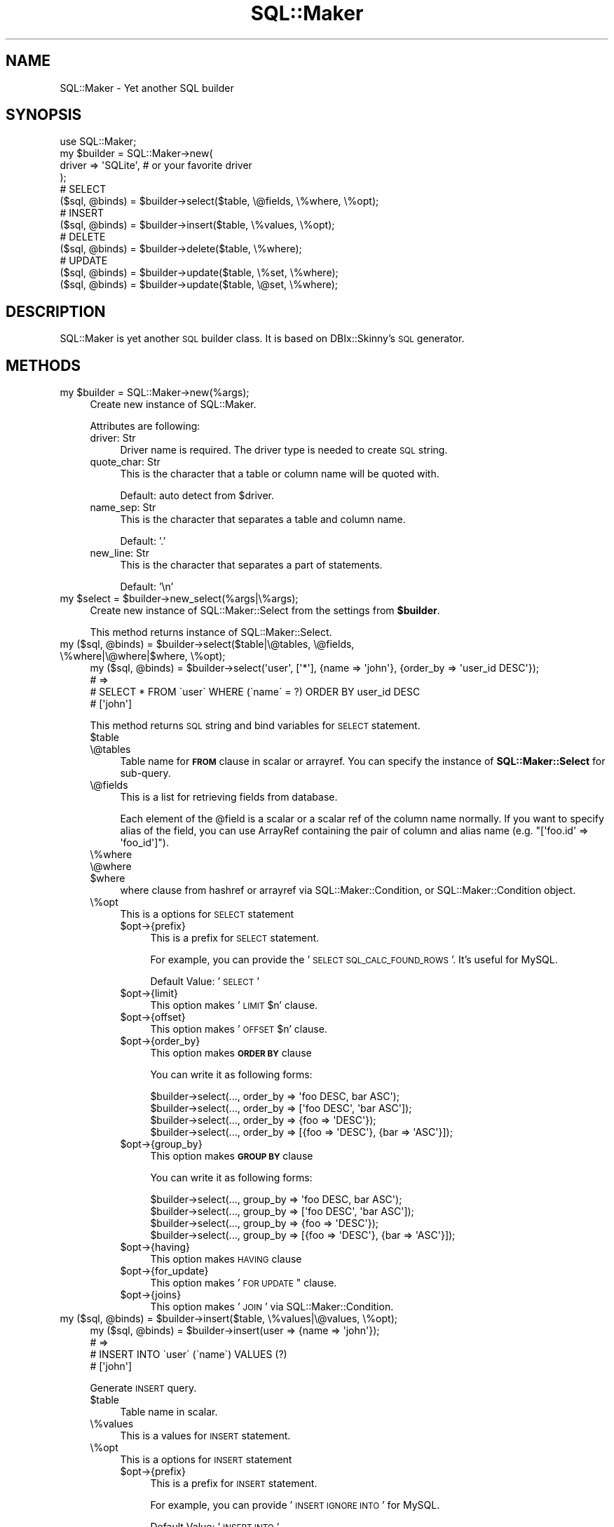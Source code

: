 .\" Automatically generated by Pod::Man 2.25 (Pod::Simple 3.20)
.\"
.\" Standard preamble:
.\" ========================================================================
.de Sp \" Vertical space (when we can't use .PP)
.if t .sp .5v
.if n .sp
..
.de Vb \" Begin verbatim text
.ft CW
.nf
.ne \\$1
..
.de Ve \" End verbatim text
.ft R
.fi
..
.\" Set up some character translations and predefined strings.  \*(-- will
.\" give an unbreakable dash, \*(PI will give pi, \*(L" will give a left
.\" double quote, and \*(R" will give a right double quote.  \*(C+ will
.\" give a nicer C++.  Capital omega is used to do unbreakable dashes and
.\" therefore won't be available.  \*(C` and \*(C' expand to `' in nroff,
.\" nothing in troff, for use with C<>.
.tr \(*W-
.ds C+ C\v'-.1v'\h'-1p'\s-2+\h'-1p'+\s0\v'.1v'\h'-1p'
.ie n \{\
.    ds -- \(*W-
.    ds PI pi
.    if (\n(.H=4u)&(1m=24u) .ds -- \(*W\h'-12u'\(*W\h'-12u'-\" diablo 10 pitch
.    if (\n(.H=4u)&(1m=20u) .ds -- \(*W\h'-12u'\(*W\h'-8u'-\"  diablo 12 pitch
.    ds L" ""
.    ds R" ""
.    ds C` ""
.    ds C' ""
'br\}
.el\{\
.    ds -- \|\(em\|
.    ds PI \(*p
.    ds L" ``
.    ds R" ''
'br\}
.\"
.\" Escape single quotes in literal strings from groff's Unicode transform.
.ie \n(.g .ds Aq \(aq
.el       .ds Aq '
.\"
.\" If the F register is turned on, we'll generate index entries on stderr for
.\" titles (.TH), headers (.SH), subsections (.SS), items (.Ip), and index
.\" entries marked with X<> in POD.  Of course, you'll have to process the
.\" output yourself in some meaningful fashion.
.ie \nF \{\
.    de IX
.    tm Index:\\$1\t\\n%\t"\\$2"
..
.    nr % 0
.    rr F
.\}
.el \{\
.    de IX
..
.\}
.\"
.\" Accent mark definitions (@(#)ms.acc 1.5 88/02/08 SMI; from UCB 4.2).
.\" Fear.  Run.  Save yourself.  No user-serviceable parts.
.    \" fudge factors for nroff and troff
.if n \{\
.    ds #H 0
.    ds #V .8m
.    ds #F .3m
.    ds #[ \f1
.    ds #] \fP
.\}
.if t \{\
.    ds #H ((1u-(\\\\n(.fu%2u))*.13m)
.    ds #V .6m
.    ds #F 0
.    ds #[ \&
.    ds #] \&
.\}
.    \" simple accents for nroff and troff
.if n \{\
.    ds ' \&
.    ds ` \&
.    ds ^ \&
.    ds , \&
.    ds ~ ~
.    ds /
.\}
.if t \{\
.    ds ' \\k:\h'-(\\n(.wu*8/10-\*(#H)'\'\h"|\\n:u"
.    ds ` \\k:\h'-(\\n(.wu*8/10-\*(#H)'\`\h'|\\n:u'
.    ds ^ \\k:\h'-(\\n(.wu*10/11-\*(#H)'^\h'|\\n:u'
.    ds , \\k:\h'-(\\n(.wu*8/10)',\h'|\\n:u'
.    ds ~ \\k:\h'-(\\n(.wu-\*(#H-.1m)'~\h'|\\n:u'
.    ds / \\k:\h'-(\\n(.wu*8/10-\*(#H)'\z\(sl\h'|\\n:u'
.\}
.    \" troff and (daisy-wheel) nroff accents
.ds : \\k:\h'-(\\n(.wu*8/10-\*(#H+.1m+\*(#F)'\v'-\*(#V'\z.\h'.2m+\*(#F'.\h'|\\n:u'\v'\*(#V'
.ds 8 \h'\*(#H'\(*b\h'-\*(#H'
.ds o \\k:\h'-(\\n(.wu+\w'\(de'u-\*(#H)/2u'\v'-.3n'\*(#[\z\(de\v'.3n'\h'|\\n:u'\*(#]
.ds d- \h'\*(#H'\(pd\h'-\w'~'u'\v'-.25m'\f2\(hy\fP\v'.25m'\h'-\*(#H'
.ds D- D\\k:\h'-\w'D'u'\v'-.11m'\z\(hy\v'.11m'\h'|\\n:u'
.ds th \*(#[\v'.3m'\s+1I\s-1\v'-.3m'\h'-(\w'I'u*2/3)'\s-1o\s+1\*(#]
.ds Th \*(#[\s+2I\s-2\h'-\w'I'u*3/5'\v'-.3m'o\v'.3m'\*(#]
.ds ae a\h'-(\w'a'u*4/10)'e
.ds Ae A\h'-(\w'A'u*4/10)'E
.    \" corrections for vroff
.if v .ds ~ \\k:\h'-(\\n(.wu*9/10-\*(#H)'\s-2\u~\d\s+2\h'|\\n:u'
.if v .ds ^ \\k:\h'-(\\n(.wu*10/11-\*(#H)'\v'-.4m'^\v'.4m'\h'|\\n:u'
.    \" for low resolution devices (crt and lpr)
.if \n(.H>23 .if \n(.V>19 \
\{\
.    ds : e
.    ds 8 ss
.    ds o a
.    ds d- d\h'-1'\(ga
.    ds D- D\h'-1'\(hy
.    ds th \o'bp'
.    ds Th \o'LP'
.    ds ae ae
.    ds Ae AE
.\}
.rm #[ #] #H #V #F C
.\" ========================================================================
.\"
.IX Title "SQL::Maker 3"
.TH SQL::Maker 3 "2014-01-02" "perl v5.16.3" "User Contributed Perl Documentation"
.\" For nroff, turn off justification.  Always turn off hyphenation; it makes
.\" way too many mistakes in technical documents.
.if n .ad l
.nh
.SH "NAME"
SQL::Maker \- Yet another SQL builder
.SH "SYNOPSIS"
.IX Header "SYNOPSIS"
.Vb 1
\&    use SQL::Maker;
\&
\&    my $builder = SQL::Maker\->new(
\&        driver => \*(AqSQLite\*(Aq, # or your favorite driver
\&    );
\&
\&    # SELECT
\&    ($sql, @binds) = $builder\->select($table, \e@fields, \e%where, \e%opt);
\&
\&    # INSERT
\&    ($sql, @binds) = $builder\->insert($table, \e%values, \e%opt);
\&
\&    # DELETE
\&    ($sql, @binds) = $builder\->delete($table, \e%where);
\&
\&    # UPDATE
\&    ($sql, @binds) = $builder\->update($table, \e%set, \e%where);
\&    ($sql, @binds) = $builder\->update($table, \e@set, \e%where);
.Ve
.SH "DESCRIPTION"
.IX Header "DESCRIPTION"
SQL::Maker is yet another \s-1SQL\s0 builder class. It is based on DBIx::Skinny's \s-1SQL\s0 generator.
.SH "METHODS"
.IX Header "METHODS"
.ie n .IP "my $builder = SQL::Maker\->new(%args);" 4
.el .IP "my \f(CW$builder\fR = SQL::Maker\->new(%args);" 4
.IX Item "my $builder = SQL::Maker->new(%args);"
Create new instance of SQL::Maker.
.Sp
Attributes are following:
.RS 4
.IP "driver: Str" 4
.IX Item "driver: Str"
Driver name is required. The driver type is needed to create \s-1SQL\s0 string.
.IP "quote_char: Str" 4
.IX Item "quote_char: Str"
This is the character that a table or column name will be quoted with.
.Sp
Default: auto detect from \f(CW$driver\fR.
.IP "name_sep: Str" 4
.IX Item "name_sep: Str"
This is the character that separates a table and column name.
.Sp
Default: '.'
.IP "new_line: Str" 4
.IX Item "new_line: Str"
This is the character that separates a part of statements.
.Sp
Default: '\en'
.RE
.RS 4
.RE
.ie n .IP "my $select = $builder\->new_select(%args|\e%args);" 4
.el .IP "my \f(CW$select\fR = \f(CW$builder\fR\->new_select(%args|\e%args);" 4
.IX Item "my $select = $builder->new_select(%args|%args);"
Create new instance of SQL::Maker::Select from the settings from \fB\f(CB$builder\fB\fR.
.Sp
This method returns instance of SQL::Maker::Select.
.ie n .IP "my ($sql, @binds) = $builder\->select($table|\e@tables, \e@fields, \e%where|\e@where|$where, \e%opt);" 4
.el .IP "my ($sql, \f(CW@binds\fR) = \f(CW$builder\fR\->select($table|\e@tables, \e@fields, \e%where|\e@where|$where, \e%opt);" 4
.IX Item "my ($sql, @binds) = $builder->select($table|@tables, @fields, %where|@where|$where, %opt);"
.Vb 4
\&    my ($sql, @binds) = $builder\->select(\*(Aquser\*(Aq, [\*(Aq*\*(Aq], {name => \*(Aqjohn\*(Aq}, {order_by => \*(Aquser_id DESC\*(Aq});
\&    # =>
\&    #   SELECT * FROM \`user\` WHERE (\`name\` = ?) ORDER BY user_id DESC
\&    #   [\*(Aqjohn\*(Aq]
.Ve
.Sp
This method returns \s-1SQL\s0 string and bind variables for \s-1SELECT\s0 statement.
.RS 4
.ie n .IP "$table" 4
.el .IP "\f(CW$table\fR" 4
.IX Item "$table"
.PD 0
.IP "\e@tables" 4
.IX Item "@tables"
.PD
Table name for \fB\s-1FROM\s0\fR clause in scalar or arrayref. You can specify the instance of \fBSQL::Maker::Select\fR for sub-query.
.IP "\e@fields" 4
.IX Item "@fields"
This is a list for retrieving fields from database.
.Sp
Each element of the \f(CW@field\fR is a scalar or a scalar ref of the column name normally.
If you want to specify alias of the field, you can use ArrayRef containing the pair of column
and alias name (e.g. \f(CW\*(C`[\*(Aqfoo.id\*(Aq => \*(Aqfoo_id\*(Aq]\*(C'\fR).
.IP "\e%where" 4
.IX Item "%where"
.PD 0
.IP "\e@where" 4
.IX Item "@where"
.ie n .IP "$where" 4
.el .IP "\f(CW$where\fR" 4
.IX Item "$where"
.PD
where clause from hashref or arrayref via SQL::Maker::Condition, or SQL::Maker::Condition object.
.IP "\e%opt" 4
.IX Item "%opt"
This is a options for \s-1SELECT\s0 statement
.RS 4
.ie n .IP "$opt\->{prefix}" 4
.el .IP "\f(CW$opt\fR\->{prefix}" 4
.IX Item "$opt->{prefix}"
This is a prefix for \s-1SELECT\s0 statement.
.Sp
For example, you can provide the '\s-1SELECT\s0 \s-1SQL_CALC_FOUND_ROWS\s0 '. It's useful for MySQL.
.Sp
Default Value: '\s-1SELECT\s0 '
.ie n .IP "$opt\->{limit}" 4
.el .IP "\f(CW$opt\fR\->{limit}" 4
.IX Item "$opt->{limit}"
This option makes '\s-1LIMIT\s0 \f(CW$n\fR' clause.
.ie n .IP "$opt\->{offset}" 4
.el .IP "\f(CW$opt\fR\->{offset}" 4
.IX Item "$opt->{offset}"
This option makes '\s-1OFFSET\s0 \f(CW$n\fR' clause.
.ie n .IP "$opt\->{order_by}" 4
.el .IP "\f(CW$opt\fR\->{order_by}" 4
.IX Item "$opt->{order_by}"
This option makes \fB\s-1ORDER\s0 \s-1BY\s0\fR clause
.Sp
You can write it as following forms:
.Sp
.Vb 4
\&    $builder\->select(..., order_by => \*(Aqfoo DESC, bar ASC\*(Aq);
\&    $builder\->select(..., order_by => [\*(Aqfoo DESC\*(Aq, \*(Aqbar ASC\*(Aq]);
\&    $builder\->select(..., order_by => {foo => \*(AqDESC\*(Aq});
\&    $builder\->select(..., order_by => [{foo => \*(AqDESC\*(Aq}, {bar => \*(AqASC\*(Aq}]);
.Ve
.ie n .IP "$opt\->{group_by}" 4
.el .IP "\f(CW$opt\fR\->{group_by}" 4
.IX Item "$opt->{group_by}"
This option makes \fB\s-1GROUP\s0 \s-1BY\s0\fR clause
.Sp
You can write it as following forms:
.Sp
.Vb 4
\&    $builder\->select(..., group_by => \*(Aqfoo DESC, bar ASC\*(Aq);
\&    $builder\->select(..., group_by => [\*(Aqfoo DESC\*(Aq, \*(Aqbar ASC\*(Aq]);
\&    $builder\->select(..., group_by => {foo => \*(AqDESC\*(Aq});
\&    $builder\->select(..., group_by => [{foo => \*(AqDESC\*(Aq}, {bar => \*(AqASC\*(Aq}]);
.Ve
.ie n .IP "$opt\->{having}" 4
.el .IP "\f(CW$opt\fR\->{having}" 4
.IX Item "$opt->{having}"
This option makes \s-1HAVING\s0 clause
.ie n .IP "$opt\->{for_update}" 4
.el .IP "\f(CW$opt\fR\->{for_update}" 4
.IX Item "$opt->{for_update}"
This option makes '\s-1FOR\s0 \s-1UPDATE\s0" clause.
.ie n .IP "$opt\->{joins}" 4
.el .IP "\f(CW$opt\fR\->{joins}" 4
.IX Item "$opt->{joins}"
This option makes '\s-1JOIN\s0' via SQL::Maker::Condition.
.RE
.RS 4
.RE
.RE
.RS 4
.RE
.ie n .IP "my ($sql, @binds) = $builder\->insert($table, \e%values|\e@values, \e%opt);" 4
.el .IP "my ($sql, \f(CW@binds\fR) = \f(CW$builder\fR\->insert($table, \e%values|\e@values, \e%opt);" 4
.IX Item "my ($sql, @binds) = $builder->insert($table, %values|@values, %opt);"
.Vb 4
\&    my ($sql, @binds) = $builder\->insert(user => {name => \*(Aqjohn\*(Aq});
\&    # =>
\&    #    INSERT INTO \`user\` (\`name\`) VALUES (?)
\&    #    [\*(Aqjohn\*(Aq]
.Ve
.Sp
Generate \s-1INSERT\s0 query.
.RS 4
.ie n .IP "$table" 4
.el .IP "\f(CW$table\fR" 4
.IX Item "$table"
Table name in scalar.
.IP "\e%values" 4
.IX Item "%values"
This is a values for \s-1INSERT\s0 statement.
.IP "\e%opt" 4
.IX Item "%opt"
This is a options for \s-1INSERT\s0 statement
.RS 4
.ie n .IP "$opt\->{prefix}" 4
.el .IP "\f(CW$opt\fR\->{prefix}" 4
.IX Item "$opt->{prefix}"
This is a prefix for \s-1INSERT\s0 statement.
.Sp
For example, you can provide '\s-1INSERT\s0 \s-1IGNORE\s0 \s-1INTO\s0' for MySQL.
.Sp
Default Value: '\s-1INSERT\s0 \s-1INTO\s0'
.RE
.RS 4
.RE
.RE
.RS 4
.RE
.ie n .IP "my ($sql, @binds) = $builder\->delete($table, \e%where|\e@where|$where);" 4
.el .IP "my ($sql, \f(CW@binds\fR) = \f(CW$builder\fR\->delete($table, \e%where|\e@where|$where);" 4
.IX Item "my ($sql, @binds) = $builder->delete($table, %where|@where|$where);"
.Vb 4
\&    my ($sql, @binds) = $builder\->delete($table, \e%where);
\&    # =>
\&    #    DELETE FROM \`user\` WHERE (\`name\` = ?)
\&    #    [\*(Aqjohn\*(Aq]
.Ve
.Sp
Generate \s-1DELETE\s0 query.
.RS 4
.ie n .IP "$table" 4
.el .IP "\f(CW$table\fR" 4
.IX Item "$table"
Table name in scalar.
.IP "\e%where" 4
.IX Item "%where"
.PD 0
.IP "\e@where" 4
.IX Item "@where"
.ie n .IP "$where" 4
.el .IP "\f(CW$where\fR" 4
.IX Item "$where"
.PD
where clause from hashref or arrayref via SQL::Maker::Condition, or SQL::Maker::Condition object.
.RE
.RS 4
.RE
.ie n .IP "my ($sql, @binds) = $builder\->update($table, \e%set|@set, \e%where|\e@where|$where);" 4
.el .IP "my ($sql, \f(CW@binds\fR) = \f(CW$builder\fR\->update($table, \e%set|@set, \e%where|\e@where|$where);" 4
.IX Item "my ($sql, @binds) = $builder->update($table, %set|@set, %where|@where|$where);"
Generate \s-1UPDATE\s0 query.
.Sp
.Vb 4
\&    my ($sql, @binds) = $builder\->update(\*(Aquser\*(Aq, [\*(Aqname\*(Aq => \*(Aqjohn\*(Aq, email => \*(Aqjohn@example.com\*(Aq], {user_id => 3});
\&    # =>
\&    #    \*(AqUPDATE \`user\` SET \`name\` = ?, \`email\` = ? WHERE (\`user_id\` = ?)\*(Aq
\&    #    [\*(Aqjohn\*(Aq,\*(Aqjohn@example.com\*(Aq,3]
.Ve
.RS 4
.ie n .IP "$table" 4
.el .IP "\f(CW$table\fR" 4
.IX Item "$table"
Table name in scalar.
.IP "\e%set" 4
.IX Item "%set"
Setting values.
.IP "\e%where" 4
.IX Item "%where"
.PD 0
.IP "\e@where" 4
.IX Item "@where"
.ie n .IP "$where" 4
.el .IP "\f(CW$where\fR" 4
.IX Item "$where"
.PD
where clause from hashref or arrayref via SQL::Maker::Condition, or SQL::Maker::Condition object.
.RE
.RS 4
.RE
.ie n .IP "$builder\->\fInew_condition()\fR" 4
.el .IP "\f(CW$builder\fR\->\fInew_condition()\fR" 4
.IX Item "$builder->new_condition()"
Create new SQL::Maker::Condition object from \f(CW $builder \fR settings.
.ie n .IP "my ($sql, @binds) = $builder\->where(\e%where)" 4
.el .IP "my ($sql, \f(CW@binds\fR) = \f(CW$builder\fR\->where(\e%where)" 4
.IX Item "my ($sql, @binds) = $builder->where(%where)"
.PD 0
.ie n .IP "my ($sql, @binds) = $builder\->where(\e@where)" 4
.el .IP "my ($sql, \f(CW@binds\fR) = \f(CW$builder\fR\->where(\e@where)" 4
.IX Item "my ($sql, @binds) = $builder->where(@where)"
.ie n .IP "my ($sql, @binds) = $builder\->where(\e@where)" 4
.el .IP "my ($sql, \f(CW@binds\fR) = \f(CW$builder\fR\->where(\e@where)" 4
.IX Item "my ($sql, @binds) = $builder->where(@where)"
.PD
Where clause from hashref or arrayref via SQL::Maker::Condition, or SQL::Maker::Condition object.
.SH "PLUGINS"
.IX Header "PLUGINS"
SQL::Maker supports plugin system. Write the code like following.
.PP
.Vb 3
\&    package My::SQL::Maker;
\&    use parent qw/SQL::Maker/;
\&    _\|_PACKAGE_\|_\->load_plugin(\*(AqInsertMulti\*(Aq);
.Ve
.SH "FAQ"
.IX Header "FAQ"
.IP "Why don't you use  SQL::Abstract?" 4
.IX Item "Why don't you use  SQL::Abstract?"
I need more extensible one.
.Sp
So, this module contains SQL::Maker::Select, the extensible \fB\s-1SELECT\s0\fR clause object.
.SH "AUTHOR"
.IX Header "AUTHOR"
Tokuhiro Matsuno <tokuhirom AAJKLFJEF@ \s-1GMAIL\s0 \s-1COM\s0>
.SH "SEE ALSO"
.IX Header "SEE ALSO"
SQL::Abstract
.PP
Whole code was taken from DBIx::Skinny by nekokak++.
.SH "LICENSE"
.IX Header "LICENSE"
Copyright (C) Tokuhiro Matsuno
.PP
This library is free software; you can redistribute it and/or modify
it under the same terms as Perl itself.
